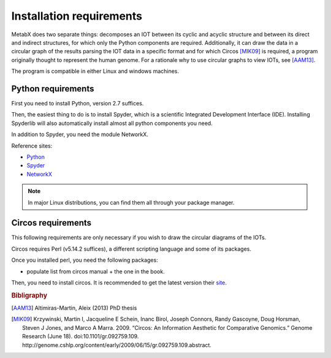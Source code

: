 
.. _install:

=============================================================
Installation requirements
=============================================================

MetabX does two separate things: decomposes an IOT between its cyclic and acyclic structure and between its direct and indirect structures, for which only the Python components are required.
Additionally, it can draw the data in a circular graph of the results parsing the IOT data in a specific format and for which Circos [MIK09]_ is required, a program originally thought to represent the human genome.
For a rationale why to use circular graphs to view IOTs, see [AAM13]_.

The program is compatible in either Linux and windows machines.

Python requirements
-------------------

First you need to install Python, version 2.7 suffices.

Then, the easiest thing to do is to install Spyder, which is a scientific Integrated Development Interface (IDE). 
Installing Spyderlib will also automatically install almost all python components you need.

In addition to Spyder, you need the module NetworkX.

Reference sites:

* `Python <http://www.python.org/>`_
* `Spyder <https://code.google.com/p/spyderlib/>`_
* `NetworkX <http://networkx.github.io/>`_

.. note::

    In major Linux distributions, you can find them all through your package manager.



Circos requirements
-------------------

This following requirements are only necessary if you wish to draw the circular diagrams of the IOTs.

Circos requires Perl (v5.14.2 suffices), a different scripting language and some of its packages.

Once you installed perl, you need the following packages:

* populate list from circos manual + the one in the book.

Then, you need to install circos. It is recommended to get the latest version their `site <http://circos.ca>`_.







.. rubric:: Bibligraphy

.. [AAM13] Altimiras-Martin, Aleix (2013) PhD  thesis 
.. [MIK09] Krzywinski, Martin I, Jacqueline E Schein, Inanc Birol, Joseph Connors, Randy Gascoyne, Doug Horsman, Steven J Jones, and Marco A Marra. 2009. “Circos: An Information Aesthetic for Comparative Genomics.” Genome Research (June 18). doi:10.1101/gr.092759.109. http://genome.cshlp.org/content/early/2009/06/15/gr.092759.109.abstract.
